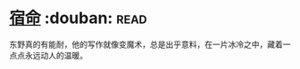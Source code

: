 * [[https://book.douban.com/subject/3615061/][宿命]]    :douban::read:
东野真的有能耐，他的写作就像变魔术，总是出乎意料，在一片冰冷之中，藏着一点点永远动人的温暖。
